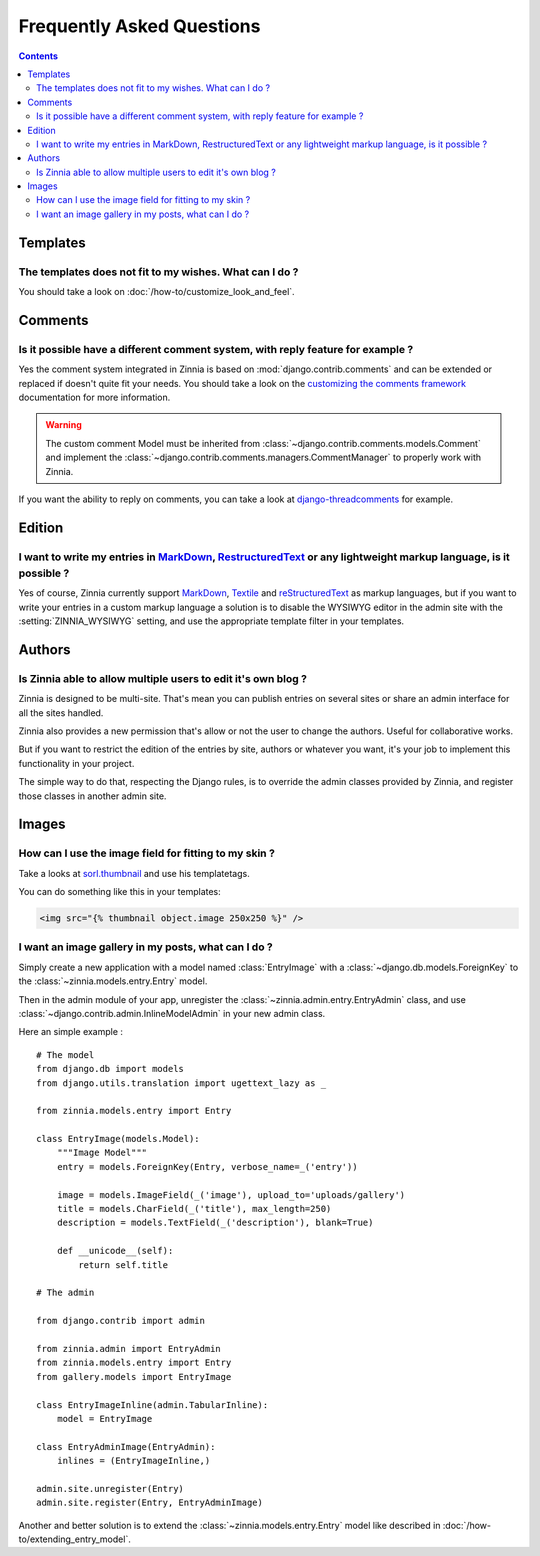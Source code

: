 ==========================
Frequently Asked Questions
==========================

.. contents::

.. _faq-templates:

Templates
=========

.. _customizing-templates:

The templates does not fit to my wishes. What can I do ?
--------------------------------------------------------

You should take a look on :doc:`/how-to/customize_look_and_feel`.

.. _faq-comments:

Comments
========

.. _customizing-comments:

Is it possible have a different comment system, with reply feature for example ?
--------------------------------------------------------------------------------

Yes the comment system integrated in Zinnia is based on
:mod:`django.contrib.comments` and can be extended or replaced if doesn't
quite fit your needs. You should take a look on the
`customizing the comments framework`_ documentation for more information.

.. warning::

   The custom comment Model must be inherited from
   :class:`~django.contrib.comments.models.Comment` and implement the
   :class:`~django.contrib.comments.managers.CommentManager` to properly
   work with Zinnia.


If you want the ability to reply on comments, you can take a look at
`django-threadcomments`_ for example.

.. _faq-edition:

Edition
=======

.. _custom-markups:

I want to write my entries in `MarkDown`_, `RestructuredText`_ or any lightweight markup language, is it possible ?
-------------------------------------------------------------------------------------------------------------------

Yes of course, Zinnia currently support `MarkDown`_, `Textile`_ and
`reStructuredText`_ as markup languages, but if you want to write your
entries in a custom markup language a solution is to disable the WYSIWYG
editor in the admin site with the :setting:`ZINNIA_WYSIWYG` setting, and
use the appropriate template filter in your templates.

.. _faq-authors:

Authors
=======

.. _multiple-authors:

Is Zinnia able to allow multiple users to edit it's own blog ?
--------------------------------------------------------------

Zinnia is designed to be multi-site. That's mean you can publish entries on
several sites or share an admin interface for all the sites handled.

Zinnia also provides a new permission that's allow or not the user to
change the authors. Useful for collaborative works.

But if you want to restrict the edition of the entries by site, authors or
whatever you want, it's your job to implement this functionality in your
project.

The simple way to do that, respecting the Django rules, is to override the
admin classes provided by Zinnia, and register those classes in another
admin site.

.. _faq-images:

Images
======

.. _image-thumbnails:

How can I use the image field for fitting to my skin ?
------------------------------------------------------

Take a looks at `sorl.thumbnail`_ and use his templatetags.

You can do something like this in your templates:

.. code-block:: html+django

  <img src="{% thumbnail object.image 250x250 %}" />

.. _image-gallery:

I want an image gallery in my posts, what can I do ?
----------------------------------------------------

Simply create a new application with a model named :class:`EntryImage` with a
:class:`~django.db.models.ForeignKey` to the
:class:`~zinnia.models.entry.Entry` model.

Then in the admin module of your app, unregister the
:class:`~zinnia.admin.entry.EntryAdmin` class, and use
:class:`~django.contrib.admin.InlineModelAdmin` in your new admin class.

Here an simple example : ::

  # The model
  from django.db import models
  from django.utils.translation import ugettext_lazy as _

  from zinnia.models.entry import Entry

  class EntryImage(models.Model):
      """Image Model"""
      entry = models.ForeignKey(Entry, verbose_name=_('entry'))

      image = models.ImageField(_('image'), upload_to='uploads/gallery')
      title = models.CharField(_('title'), max_length=250)
      description = models.TextField(_('description'), blank=True)

      def __unicode__(self):
          return self.title

  # The admin

  from django.contrib import admin

  from zinnia.admin import EntryAdmin
  from zinnia.models.entry import Entry
  from gallery.models import EntryImage

  class EntryImageInline(admin.TabularInline):
      model = EntryImage

  class EntryAdminImage(EntryAdmin):
      inlines = (EntryImageInline,)

  admin.site.unregister(Entry)
  admin.site.register(Entry, EntryAdminImage)

Another and better solution is to extend the :class:`~zinnia.models.entry.Entry`
model like described in :doc:`/how-to/extending_entry_model`.


.. _`customizing the look and feel`: https://docs.djangoproject.com/en/dev/intro/tutorial02/#customize-the-admin-look-and-feel
.. _`customizing the comments framework`: https://docs.djangoproject.com/en/dev/ref/contrib/comments/custom/
.. _`django-threadcomments`: https://github.com/HonzaKral/django-threadedcomments
.. _`MarkDown`: http://daringfireball.net/projects/markdown/
.. _`Textile`: http://redcloth.org/hobix.com/textile/
.. _`reStructuredText`: http://docutils.sourceforge.net/rst.html
.. _`sorl.thumbnail`: http://thumbnail.sorl.net/
